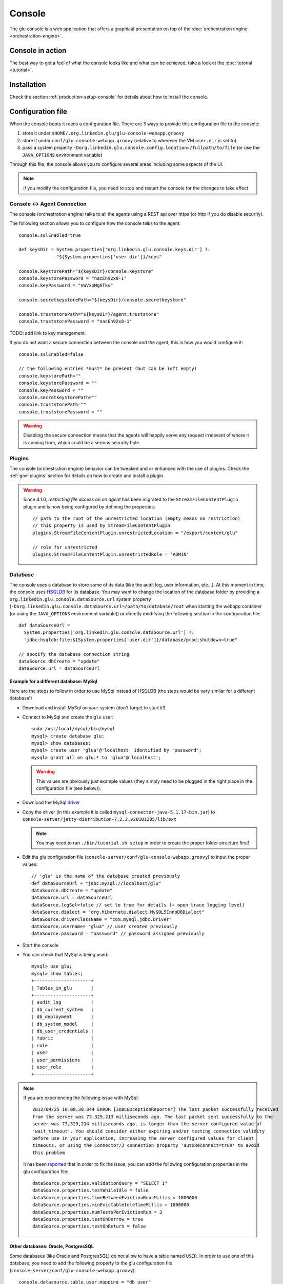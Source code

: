 .. Copyright (c) 2011-2013 Yan Pujante

   Licensed under the Apache License, Version 2.0 (the "License"); you may not
   use this file except in compliance with the License. You may obtain a copy of
   the License at

   http://www.apache.org/licenses/LICENSE-2.0

   Unless required by applicable law or agreed to in writing, software
   distributed under the License is distributed on an "AS IS" BASIS, WITHOUT
   WARRANTIES OR CONDITIONS OF ANY KIND, either express or implied. See the
   License for the specific language governing permissions and limitations under
   the License.

.. |console-logo| image:: /images/console-logo-86.png
   :alt: console logo
   :class: header-logo

|console-logo| Console
======================
The glu console is a web application that offers a graphical presentation on top of the :doc:`orchestration engine <orchestration-engine>`.

Console in action
-----------------
The best way to get a feel of what the console looks like and what can be achieved, take a look at the :doc:`tutorial <tutorial>`.

Installation
------------
Check the section :ref:`production-setup-console` for details about how to install the console.

.. _console-configuration:

Configuration file
------------------

When the console boots it reads a configuration file. There are 3 ways to provide this configuration file to the console:

1. store it under ``$HOME/.org.linkedin.glu/glu-console-webapp.groovy``
2. store it under ``conf/glu-console-webapp.groovy`` (relative to wherever the VM ``user.dir`` is set to)
3. pass a system property ``-Dorg.linkedin.glu.console.config.location=/fullpath/to/file`` (or use the ``JAVA_OPTIONS`` environment variable)

Through this file, the console allows you to configure several areas including some aspects of the UI.

.. note:: if you modify the configuration file, you need to stop and restart the console for the changes to take effect

Console <-> Agent Connection
^^^^^^^^^^^^^^^^^^^^^^^^^^^^

The console (orchestration engine) talks to all the agents using a REST api over https (or http if you do disable security).

The following section allows you to configure how the console talks to the agent::

  console.sslEnabled=true

  def keysDir = System.properties['org.linkedin.glu.console.keys.dir'] ?: 
                "${System.properties['user.dir']}/keys"

  console.keystorePath="${keysDir}/console.keystore"
  console.keystorePassword = "nacEn92x8-1"
  console.keyPassword = "nWVxpMg6Tkv"

  console.secretkeystorePath="${keysDir}/console.secretkeystore"

  console.truststorePath="${keysDir}/agent.truststore"
  console.truststorePassword = "nacEn92x8-1"

TODO: add link to key management.

If you do not want a secure connection between the console and the agent, this is how you would configure it::

  console.sslEnabled=false

  // the following entries *must* be present (but can be left empty)
  console.keystorePath=""
  console.keystorePassword = ""
  console.keyPassword = ""
  console.secretkeystorePath=""
  console.truststorePath=""
  console.truststorePassword = ""


.. warning:: Disabling the secure connection means that the agents will happily serve any request irrelevant of where it is coming from, which could be a serious security hole.

Plugins
^^^^^^^

The console (orchestration engine) behavior can be tweaked and or enhanced with the use of plugins. Check the :ref:`goe-plugins` section for details on how to create and install a plugin. 

.. warning:: Since 4.1.0, *restricting file access on an agent* has been migrated to the ``StreamFileContentPlugin`` plugin and is now being configured by defining the 
             properties::

               // path to the root of the unrestricted location (empty means no restriction)
               // this property is used by StreamFileContentPlugin
               plugins.StreamFileContentPlugin.unrestrictedLocation = "/export/content/glu"

               // role for unrestricted
               plugins.StreamFileContentPlugin.unrestrictedRole = 'ADMIN'

.. _console-configuration-database:

Database
^^^^^^^^

The console uses a database to store some of its data (like the audit log, user information, etc...). At this moment in time, the console uses `HSQLDB <http://hsqldb.org/>`_ for its database. You may want to change the location of the database folder by providing a ``org.linkedin.glu.console.dataSource.url`` system property (``-Dorg.linkedin.glu.console.dataSource.url=/path/to/database/root`` when starting the webapp container (or using the ``JAVA_OPTIONS`` environment variable)) or directly modifying the following section in the configuration file::

   def dataSourceUrl =
     System.properties['org.linkedin.glu.console.dataSource.url'] ?:
     "jdbc:hsqldb:file:${System.properties['user.dir']}/database/prod;shutdown=true"

   // specify the database connection string
   dataSource.dbCreate = "update"
   dataSource.url = dataSourceUrl

.. _console-configuration-database-mysql:

Example for a different database: MySql
"""""""""""""""""""""""""""""""""""""""

Here are the steps to follow in order to use MySql instead of HSQLDB (the steps would be very similar for a different database!)

* Download and install MySql on your system (don't forget to start it!)

* Connect to MySql and create the ``glu`` user::

    sudo /usr/local/mysql/bin/mysql
    mysql> create database glu;
    mysql> show databases;
    mysql> create user 'glua'@'localhost' identified by 'password';
    mysql> grant all on glu.* to 'glua'@'localhost';

  .. warning:: This values are obviously just example values (they simply need to be plugged in the right place in the configuration file (see below)).

* Download the MySql `driver <http://www.mysql.com/downloads/connector/j/>`_

* Copy the driver (in this example it is called ``mysql-connector-java-5.1.17-bin.jar``) to ``console-server/jetty-distribution-7.2.2.v20101205/lib/ext``

  .. note:: You may need to run ``./bin/tutorial.sh setup`` in order to create the proper folder structure first!

* Edit the glu configuration file (``console-server/conf/glu-console-webapp.groovy``) to input the proper values::

    // 'glu' is the name of the database created previously
    def dataSourceUrl = "jdbc:mysql://localhost/glu"
    dataSource.dbCreate = "update"
    dataSource.url = dataSourceUrl
    dataSource.logSql=false // set to true for details (+ open trace logging level)
    dataSource.dialect = "org.hibernate.dialect.MySQL5InnoDBDialect"
    dataSource.driverClassName = "com.mysql.jdbc.Driver"
    dataSource.username= "glua" // user created previously
    dataSource.password = "password" // password assigned previously

* Start the console

* You can check that MySql is being used::

    mysql> use glu;
    mysql> show tables;
    +---------------------+
    | Tables_in_glu       |
    +---------------------+
    | audit_log           |
    | db_current_system   |
    | db_deployment       |
    | db_system_model     |
    | db_user_credentials |
    | fabric              |
    | role                |
    | user                |
    | user_permissions    |
    | user_role           |
    +---------------------+

.. note:: If you are experiencing the following issue with 
          MySql::

            2012/04/25 10:08:30.344 ERROR [JDBCExceptionReporter] The last packet successfully received 
            from the server was 73,329,213 milliseconds ago. The last packet sent successfully to the 
            server was 73,329,214 milliseconds ago. is longer than the server configured value of 
            'wait_timeout'. You should consider either expiring and/or testing connection validity 
            before use in your application, increasing the server configured values for client 
            timeouts, or using the Connector/J connection property 'autoReconnect=true' to avoid 
            this problem

          it has been `reported <https://github.com/pongasoft/glu/issues/141>`_ that in order to fix the issue, you can add the following configuration properties in the glu configuration
          file::

            dataSource.properties.validationQuery = "SELECT 1"
            dataSource.properties.testWhileIdle = false
            dataSource.properties.timeBetweenEvictionRunsMillis = 1800000
            dataSource.properties.minEvictableIdleTimeMillis = 1800000
            dataSource.properties.numTestsPerEvictionRun = 3
            dataSource.properties.testOnBorrow = true
            dataSource.properties.testOnReturn = false

.. _console-configuration-database-other:

Other databases: Oracle, PostgresSQL
""""""""""""""""""""""""""""""""""""

Some databases (like Oracle and PostgresSQL) do not allow to have a table named ``USER``. In order to use one of this database, you need to add the following property to the glu configuration file (``console-server/conf/glu-console-webapp.groovy``)::

    console.datasource.table.user.mapping = "db_user" 

Logging
^^^^^^^

The log4j section allows you to configure where and how the console logs its output. It is a DSL and you can view more details on how to configure it directly on the `grails web site <http://grails.org/doc/1.3.x/guide/3.%20Configuration.html#3.1.2%20Logging>`_::

   log4j = {
       appenders {
	 file name:'file',
	 file:'logs/console.log',
	 layout:pattern(conversionPattern: '%d{yyyy/MM/dd HH:mm:ss.SSS} %p [%c{1}] %m%n')
       }

       root {
	 info 'file'
	 additivity = false
       }

       error  'org.codehaus.groovy.grails.web.servlet',  //  controllers
		  'org.codehaus.groovy.grails.web.pages', //  GSP
		  'org.codehaus.groovy.grails.web.sitemesh', //  layouts
		  'org.codehaus.groovy.grails.web.mapping.filter', // URL mapping
		  'org.codehaus.groovy.grails.web.mapping', // URL mapping
		  'org.codehaus.groovy.grails.commons', // core / classloading
		  'org.codehaus.groovy.grails.plugins', // plugins
		  'org.codehaus.groovy.grails.orm.hibernate', // hibernate integration
		  'org.springframework',
		  'org.hibernate'

       info 'grails',
	    'org.linkedin'

       //debug 'com.linkedin.glu.agent.tracker', 'com.linkedin.glu.zookeeper.client'

       //trace 'org.hibernate.SQL', 'org.hibernate.type'

       warn   'org.mortbay.log', 'org.restlet.Component.LogService', 'org.restlet'
   }

.. note:: This has nothing to do with the audit log!

.. _console-configuration-ldap:

LDAP
^^^^

You can configure LDAP for handling user management in the console. See :ref:`console-user-management` for details. Here is the relevant section in the configuration file::

  // This section is optional if you do not want to use ldap
  ldap.server.url="ldaps://ldap.acme.com:3269"
  ldap.search.base="dc=acme,dc=com"
  ldap.search.user="cn=glu,ou=glu,dc=acme,dc=com"
  ldap.search.pass="helloworld"
  ldap.username.attribute="sAMAccountName"

.. _console-configuration-security-levels:

Security Levels
^^^^^^^^^^^^^^^

You can define your own security level (`USER`, `RELEASE` or `ADMIN`) per URL by defining a property like this in your configuration file::

  console.security.roles.'<path>' = '<role>'

You can define your own security level (`USER`, `RELEASE` or `ADMIN`) per REST call by defining a property like this in your configuration file::

  console.security.roles.'<method>:<path>' = '<role>'

Here are some examples::

  // a URL for the web interface
  console.security.roles.'/model/load' = 'USER'

  // a REST call
  console.security.roles.'POST:/rest/v1/$fabric/model/static' = 'RELEASE'

.. note:: You can check the `Config <https://github.com/pongasoft/glu/blob/master/console/org.linkedin.glu.console-webapp/grails-app/conf/Config.groovy>`_ file for an exhaustive list of all the URLs and REST calls.

.. tip:: If you have more than one entry to change, you can use a simpler 
         notation::

            console.security.roles.putAll([
              '/agents/kill/$id/$pid': 'ADMIN',
              '/plan/execute/$id': 'ADMIN',
              '/plan/filter/$id': 'ADMIN'
            ])


.. tip:: You can customize or bypass entirely the way glu handles security by implemeting your own :ref:`plugin <goe-plugins>`

Tuning
^^^^^^

Deployments auto-archive
""""""""""""""""""""""""

The plans page displays the list of deployments that have happened recently. Since 3.3.0, items in this list are automatically archived after 30 minutes. You can tune this property or simply disable automatic archiving by adding the following property::

  // set it to "0" if you want to disable auto archiving entirely
  console.deploymentService.autoArchiveTimeout = "30m"

Limiting the number of parallel steps
"""""""""""""""""""""""""""""""""""""

When running deployments in parallel, there is, by default, no limitation on how many steps can be executed at the same time. Depending on the size of your system, this may put a lot of stress on your infrastructure (like the network, binary repositories, etc...). In order to limit how many steps can run in parallel, you can define this property in the glu configuration file (``console-server/conf/glu-console-webapp.groovy``)::

  // The following property limits how many (leaf) steps get executed in parallel during a deployment
  // By default (undefined), it is unlimited
  console.deploymentService.deployer.planExecutor.leafExecutorService.fixedThreadPoolSize = 500

Plan
^^^^

Skipping missing agents
"""""""""""""""""""""""

By default, a missing agent generates a noop entry in the plan, or in other words it is skipped when the plan runs. If you want to change this behavior and generate an entry (which will fail on execution), then change the following property to ``false``::

  // set to false if you want missing agents to not be skipped anymore in plan computation
  console.plannerService.planner.skipMissingAgents = true

UI configuration
^^^^^^^^^^^^^^^^

The UI is configured in the ``console.defaults`` section of the configuration file. It is a simple map::

  console.defaults = 
  [
    ... configuration goes here ...
  ]

.. _console-configuration-custom-css:

Custom Css
""""""""""

If you want to customize the look and feel of the console and override or tweak any css value, you can provide your own custom css. Possible values are ``null`` (or simply non existent), ``String`` or ``URI``::

      // no custom css
      customCss: null

      // as a String (using groovy """ notation makes it convenient)
      customCss: """
        .OK {
          background: green;
        }
      """

      // as a URI (for security reasons should be local!)
      customCss: new URI("/glu/repository/css/custom.css")

Default Dashboard
"""""""""""""""""
See the :ref:`section <console-default-dashboard>` on how to configure the ``dashboard`` section of the configuration file.

Tags
""""

You can specify the colors of each tag (foreground and background)::

    tags:
    [
      '__default__': [background: '#005a87', color: '#ffffff'],
      'webapp': [background: '#ec7000', color: '#fff0e1'],
      'frontend': [background: '#006633', color: '#f1f5ec'],
      'backend': [background: '#5229a3', color: '#e0d5f9'],
    ],

.. note:: the ``__default__`` entry is optional and specify the color of the tags that are not specifically defined

.. note:: the color value (ex: ``#005a87``) ends up being used in css so you can use whatever is legal in css (ex: ``red``)

Model
"""""

The model page displays a summary and the columns are configurable in the following section::

      model:
      [
         agent: [name: 'agent'],
        'tags.webapp': [name: 'webapp'],
         'metadata.container.name': [name: 'container'],
         'metadata.product': [name: 'product'],
         'metadata.version': [name: 'version'],
         'metadata.cluster': [name: 'cluster']
      ]

This configuration results in the following output:

.. image:: /images/configuration-system-600.png
   :align: center
   :alt: Model display configuration

``model`` is a map with the following convention:

* the key represent the :term:`dotted notation` of an entry (see: :ref:`goe-filter-syntax` for more details and examples on the dotted notation)
* the value is a map with (currently) one entry only: ``name`` which represents the (display) name of the column

.. note:: Since 3.3.0, it takes effect only when showing a single model: for performance reasons the page which shows the list of models no longer fetches the model and as such cannot display this information

.. _console-configuration-non-editable-model:

Non Editable Model
""""""""""""""""""

You can enable or disable the fact that a system model is editable or not by changing the following property::

     disableModelUpdate: false,

By default, the model is editable which means that there is a ``Save Changes`` button and the text area containing the body is editable. Changing this value to ``true`` removes the button and makes the text area non editable anymore.

.. note:: Even if the model is not editable, it is always possible to *load* a new one by going to the ``Model`` tab. The idea behind this feature is to enforce the fact that the model should be properly versioned outside of glu and changing it should go through a proper flow that is beyond the scope of glu.

Shortcut Filters
""""""""""""""""

This entry allows you to define a dropdown that will be populated based on the model metadata in order to quickly set a filter. In the screenshot below, clicking on ``'product2:2.0.0'`` in the dropdown is equivalent to removing the current filter on ``product1`` and adding a new one for ``product2`` simplifying going back and forth between globally used concepts (like teams or product lines or zones, etc...)::

      shortcutFilters:
      [
          [
              name: 'product',
              source: 'metadata.product',
              header: ['version']
          ]
      ]

This configuration results in the following output:

.. image:: /images/shortcut-filters.png
   :align: center
   :alt: Shortcut filters

The format of this entry is an array of maps (so you can have more than one!) where each map consists of:

* a ``name`` entry which will be displayed in the dropdown when no filter entry is selected ``All [<name>]``
* a ``source`` which represents a :term:`dotted notation` of which data to use in the model. The data in the model should have the following structure:

  * the key is the value of the filter
  * the value is another map with the following convention:

    * ``name`` is the display name of the value (in this example they are the same!)
    * other entries that are used in the ``header`` section (see below)

* a ``header`` entry which is an array for extra information referring to entries in the metadata (see above)

Example of model which produces the previous screen::

  "metadata": {
    "product": { <================ value as defined in the model section (name: 'product')
      "product1": { <============= first entry (value for the filter!)
        "name": "product1", <===== display name of the value
        "version": "1.0.0"  <===== extra info as defined in the model section (header: ['version'])
      },
      "product2": { <============= second entry (value for the filter!)
        "name": "product2", <===== display name of the value
        "version": "2.0.0"  <===== extra info as defined in the model section (header: ['version'])
      }
    }
  }

Header
""""""

This entry allows you to add more information to the header in the console::

      header:
      [
          metadata: ['drMode']
      ]

This entry simply contains a ``metadata`` section which is an array of keys in the :term:`metadata` of the model (**not** of an entry).

Example of model::

  "metadata": {
    "product": {...},
    "drMode": "primary"
 }

The previous model and ``header`` configuration produce the following output:

.. image:: /images/configuration-header.png
   :align: center
   :alt: Header configuration

.. tip:: Since every fabric has its own model, hence its own ``metadata`` section, this feature is a convenient way to display fabric specific information. In this example we can display which fabric represents the primary data center versus which one represents the secondary data center.

Dashboard Agent Links
"""""""""""""""""""""

By default (new since 4.0.0), a link to an agent name in the dashboard has the same effect as all other links on the dashboard: it adds a filter. In this case it filters the model to see only the entries on this specific agent. The top level ``'Agents'`` tab allows you to navigate to the agent view. If you want to turn this off (thus reverting to the behavior prior to 4.0.0) use this entry (``dashboard`` section of the configuration file)::

      dashboardAgentLinksToAgent: true

.. _console-configuration-plans:

Plans
"""""

This (optional) entry allow you to configure what gets displayed in the table when you select the ``Plans`` subtab. Example (using the custom state machine as defined in the `Defining your own state machine <glu-script-state-machine>`_ section)::

    plans: [
      [planType: "deploy"],
      [planType: "redeploy"],
      [planType: "undeploy"],
      [planType: "transition", displayName: "* -> s1", state: "s1"],
      [planType: "transition", displayName: "* -> NONE", state: "NONE"],
    ],

The *standard* plan types are: ``deploy``, ``redeploy``, ``undeploy``, ``bounce`` and ``transition`` (which requires a ``state`` attribute).

.. tip:: By using the :ref:`plugin hook <goe-plugins>` ``PlannerService_pre_computePlans`` you can add your own plan types!

.. _console-configuration-mountPointActions:

MountPoint actions
""""""""""""""""""

This (optional) entry defines the actions available for a given mountPoint on the agents page. Example (using the custom state machine as defined in the `Defining your own state machine <glu-script-state-machine>`_ section)::

    // - key is "state of the mountPoint" (meaning, if the state of the mountPoint is "<key>" then
    //   display the actions defined by the value)
    //   * The key "-" is special and is reserved for the actions to display when the state does
    //     not have an entry (in this example, everything besides running).
    //   * The key "*" is special and is reserved for the actions to display all the time.
    //
    // - value is a map defining what to do (ex: bounce, undeploy) as well as extra informations
    mountPointActions: [
      s2: [
        [planType: "transition", displayName: "s2 -> s1", state: "s1"],
        [planType: "transition", displayName: "s2 -> NONE", state: "NONE"],
      ],

      // all other states
      "-": [
        [planType: "transition", displayName: "Start", state: "s2"],
      ],

      // actions to include for all states
      "*": [
        [planType: "undeploy", displayName: "Undeploy"],
        [planType: "redeploy", displayName: "Redeploy"],
      ]
    ],

The *standard* plan types are: ``deploy``, ``redeploy``, ``undeploy``, ``bounce`` and ``transition`` (which requires a ``state`` attribute).

.. tip:: By using the :ref:`plugin hook <goe-plugins>` ``PlannerService_pre_computePlans`` you can add your own plan types!

.. _console-dashboard:

Features
""""""""

This section allows you to enable/disable certain features::

    features:
    [
      commands: true
    ],

* ``commands`` is the feature which allows you to run any kind of (unix/shell) command on an agent. You can disable this feature entirely in which case it will not be present in the UI at all.

    .. note:: This feature also has an agent side to it and it needs to be properly configured as well. Check the :ref:`agent configuration <agent-configuration>` section.

Commands
--------

If the ``commands`` feature is enabled, then you can configure what happens with the result (IO) of the command execution::

      def commandsDir =
        System.properties['org.linkedin.glu.console.commands.dir'] ?: "${System.properties['user.dir']}/commands"

      // storage type supported right now are 'filesystem' and 'memory'
      console.commandsService.storageType = 'filesystem'

      // when storage is filesystem => where the commands are stored
      console.commandsService.commandExecutionIOStorage.filesystem.rootDir = commandsDir

      // when storage is memory => how many elements maximum to store (then start evicting...)
      console.commandsService.commandExecutionIOStorage.memory.maxNumberOfElements = 25

.. note:: By default, the IO of a command is stored on the filesystem in a path structure that is like 
          this. This allows for easy maintenance!::

              .../commands/<yyyy>/<mm>/<dd>/<HH>/<z>/<commandId>/*

              Example:
              .../commands/2012/11/15/07/PST/13b0533729f-18c3a1e8-2a19-4291-a161-77155d9472ae/command.json
              .../commands/2012/11/15/07/PST/13b0533c29c-be265ce6-2d61-4502-acf8-978e18580cbe/command.json
              .../commands/2012/11/15/07/PST/13b0533f383-0f61f819-6a0f-4639-9695-8060a13799c4/command.json

Dashboard
---------

The dashboard is the main entry point of the console and is a visual representation of the :ref:`delta <goe-delta>`.

.. image:: /images/console-dashboard-600.png
   :align: center
   :alt: Console dashboard

.. _console-dashboard-customization:
 
Customization
^^^^^^^^^^^^^

Since 4.0.0, the dashboard can be customized by every user the way they see fit. Every user can also define as many `dashboards` as they want and the dropdown allows to switch between dashboard quickly.

.. image:: /images/console-dashboard-switch.png
   :align: center
   :alt: Console dashboard

The easier way to create a new dashboard is to add filters and group by columns (by clicking on a column name) and then select ``'Save as new'``. The new dashboard can then be further customized by clicking on the ``'Customize'`` subtab which shows the definition of the dashboard as a json document::

  {
    "columnsDefinition": [
      {
        "groupBy": "uniqueCountOrUniqueVal",
        "linkable": true,
        "name": "cluster",
        "orderBy": "asc",
        "source": "metadata.cluster",
        "visible": true
      },
     ... etc ...
   ],
    "customFilter": "metadata.cluster='c1'",
    "errorsOnly": false,
    "name": "c1 cluster",
    "summary": false
  }

* ``name``: the name of the dashboard (will be displayed in the dropdown)
* ``errorsOnly``: to display only rows that are in error
* ``summary``: to display a summary view when there are more than one row with the same value (based on the first column). When this value is set to ``true`` then the ``groupBy`` entry of a column definition kicks in
* ``columnsDefinition`` is an array which defines each column. The order in the array defines in which order columns will be displayed so it is easy to move columns around by simply moving them in the array. Each column is defined this way:

  * ``name``: the name of the column as it appears in the dashboard
  * ``source``: which data in the model needs to be displayed using the :term:`dotted notation` (see: :ref:`goe-filter-syntax` for more details and examples on the dotted notation)
  * ``orderBy``: how to sort the column. Possible values are: ``asc / desc / null`` (``null`` means ignore for sorting purposes)
  * ``groupBy``: how to group rows when using a ``summary`` view. Possible values are: ``uniqueVals / uniqueCount / uniqueCountOrUniqueVal / vals / count / min / max``
  * ``linkable``: whether a link to add a filter should be displayed
  * ``visible``: whether the column should be visible at all (useful mostly internally for derived values)

.. _console-default-dashboard:

Default Dashboard
^^^^^^^^^^^^^^^^^

When a user logs in the first time it is assigned a `default` dashboard. This dashboard is defined in the configuration file under the ``defaults.dashboard`` section and can be a json string or a simple groovy array of ``columnsDefinition`` as defined previously. This is the one that comes by default::

      dashboard:
      [
        [ name: "mountPoint", source: "mountPoint" ],
        [ name: "agent",      source: "agent"],
        [ name: "tags",       source: "tags",       groupBy: "uniqueVals"],
        [ name: "container",  source: "metadata.container.name"],
        [ name: "version",    source: "metadata.version"],
        [ name: "product",    source: "metadata.product"],
        [ name: "cluster",    source: "metadata.cluster"],
        [ name: "status",     source: "status" ],
        [ name: "statusInfo", source: "statusInfo", groupBy: "vals", visible: false],
        [ name: "state",      source: "state",                       visible: false]
      ]


.. _console-script-log-files:

Log Files Display
-----------------

When looking at an agent (agents view page), for each entry, there may be a log section determined by the fields declared in the script:

.. image:: /images/console-script-log-files.png
   :align: center
   :alt: Script log files

In order to see an entry like this you can do the following in your script:

* declare any field which ends in ``Log`` (ex: ``serverLog``)
* declare a field called ``logsDir`` (pointing to a folder) which will display the ``more...`` link
* declare a field called ``logs`` and of type ``Map`` where each entry will point to a log file

Example of glu script::

    class GluScriptWithLogs
    {
      def logsDir
      def serverLog
      def logs = [:]

      def install = {
        logsDir = shell.toResource("${mountPoint}/logs")
        serverLog = logsDir."server.log" // using field with name ending in Log
        logs.gc = logsDir."gc.log" // using logs map
      }
    }

First bootstrap
---------------
The very first time the console is started, it will create an admin user. Log in as this user::

    username: admin
    password: admin

Then click on the ``'admin'`` tab (not the one called ``'Admin'``) and click ``'Manage your credentials'``.

.. warning:: It is strongly recommended you immediately change the admin password!

.. _console-user-management:

User management
---------------
There are 2 ways to manage users.

LDAP
^^^^
If you define an ldap section in the configuration file (see :ref:`configuration section <console-configuration-ldap>` for details), then the console will automatically allow any user who has the correct ldap credentials to login. If the user has never logged in before, a new account will be automatically created and the user will have the role ``USER`` which gives him read access mostly (and limited access to log files). This allows any user to login to the console without any administrator intervention.

Manual user management
^^^^^^^^^^^^^^^^^^^^^^
Whether you use LDAP or not you can always use this method. If you don't use LDAP then it is your only choice. On the ``Admin`` tab, you can create a new user by giving it a user name and a password. You can also assign roles to a user:

+--------------------+------------------------------------------------------------------------+
|Role                |Description                                                             |
+====================+========================================================================+
|``USER``            |mostly read access (limited access to some log files (cannot go anywhere|
|                    |on the filesystem))                                                     |
+--------------------+------------------------------------------------------------------------+
|``RELEASE``         |most of the traditional release actions (like starting and stopping     |
|                    |entries…)                                                               |
+--------------------+------------------------------------------------------------------------+
|``ADMIN``           |administrative role (create user, assign roles…)                        |
+--------------------+------------------------------------------------------------------------+
|``RESTRICTED``      |if you want to ban a user from the console                              |
+--------------------+------------------------------------------------------------------------+

.. note:: No matter what the role the user in, actions taken are logged in the audit log that can be viewed from the ``Admin`` tab.

Password management
^^^^^^^^^^^^^^^^^^^
Even if you use LDAP, a user can assign himself a console password (useful if the password needs to be stored in scripts for example).

Console tabs
^^^^^^^^^^^^
Documentation coming soon. In the meantime, take a look at the :doc:`tutorial <tutorial>`.

